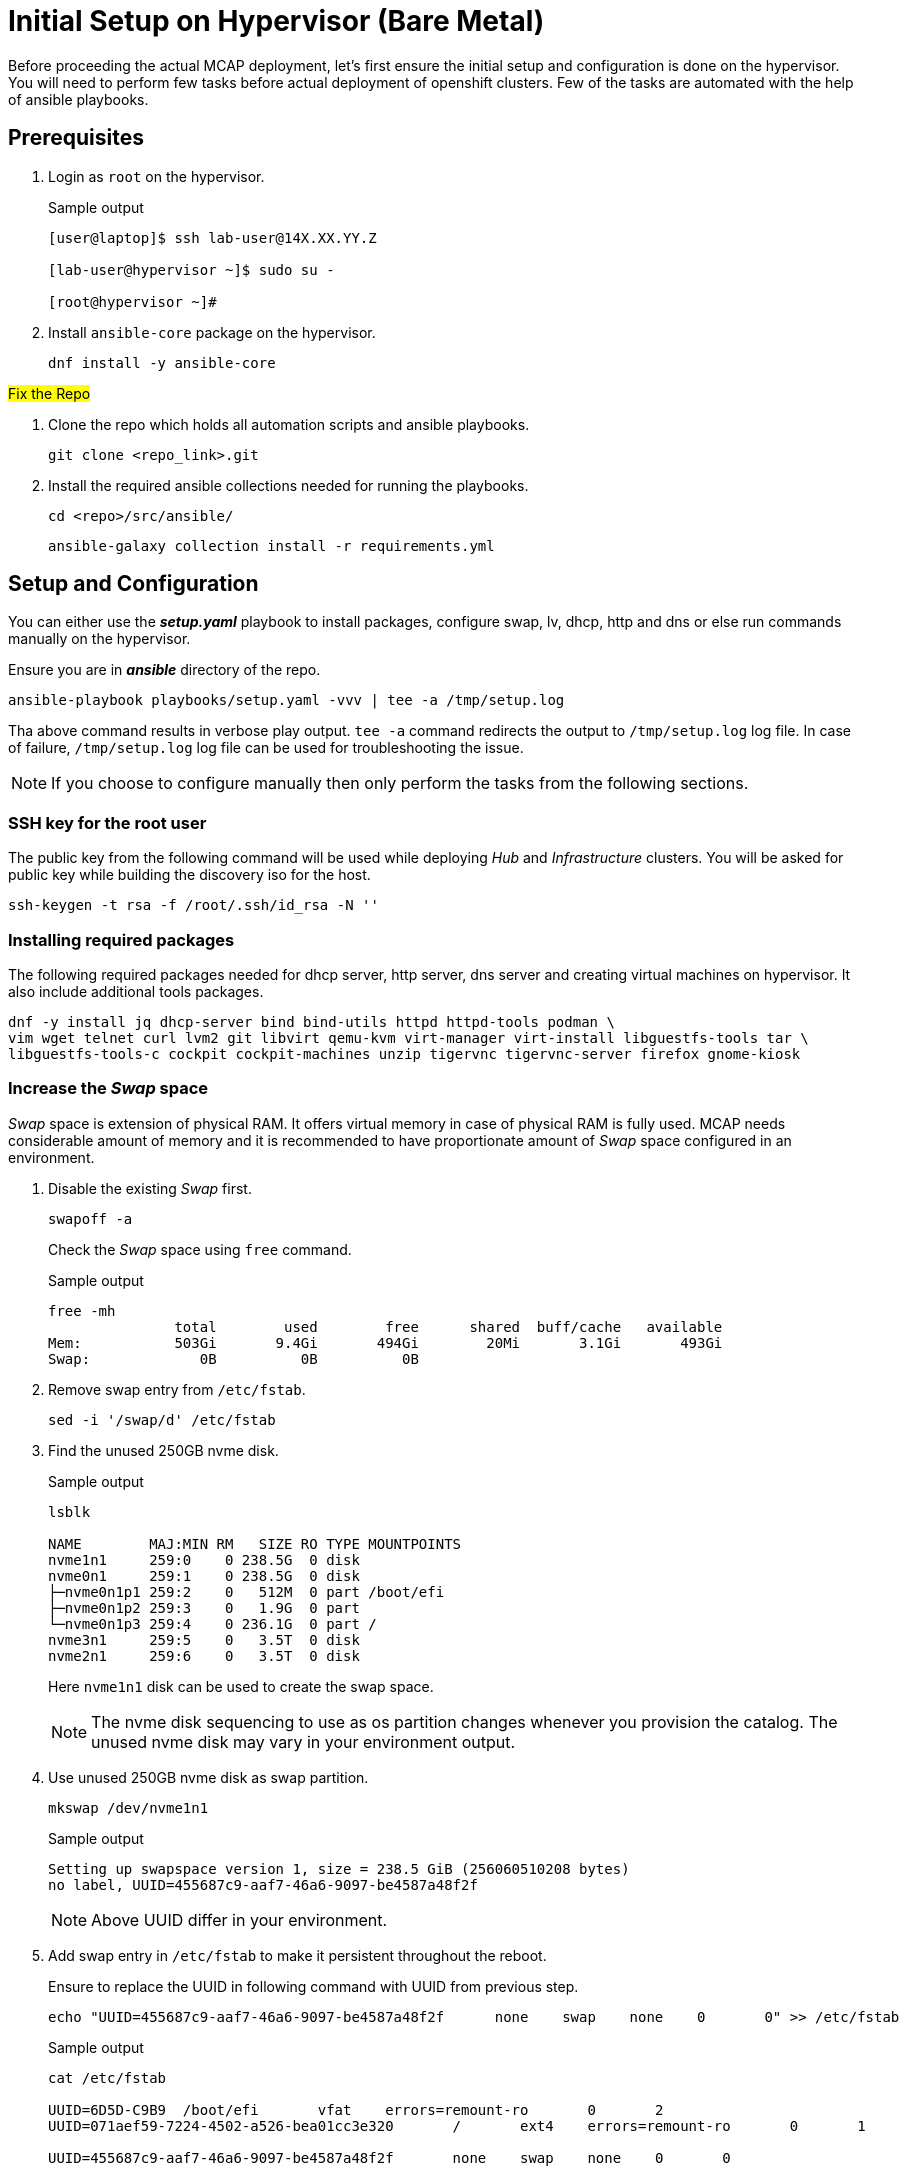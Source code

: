 = Initial Setup on Hypervisor (Bare Metal)

Before proceeding the actual MCAP deployment, let's first ensure the initial setup and configuration is done on the hypervisor.
You will need to perform few tasks before actual deployment of openshift clusters.
Few of the tasks are automated with the help of ansible playbooks.

== Prerequisites

. Login as `root` on the hypervisor.
+
.Sample output
----
[user@laptop]$ ssh lab-user@14X.XX.YY.Z

[lab-user@hypervisor ~]$ sudo su -

[root@hypervisor ~]#
----

. Install `ansible-core` package on the hypervisor.
+
[source,bash,role=execute]
----
dnf install -y ansible-core
----

##Fix the Repo##

. Clone the repo which holds all automation scripts and ansible playbooks.
+
[source,bash,role=execute]
----
git clone <repo_link>.git
----

. Install the required ansible collections needed for running the playbooks.
+
[source,bash,role=execute]
----
cd <repo>/src/ansible/
----
+
[source,bash,role=execute]
----
ansible-galaxy collection install -r requirements.yml
----

== Setup and Configuration

You can either use the *_setup.yaml_* playbook to install packages, configure swap, lv, dhcp, http and dns or else run commands manually on the hypervisor.

Ensure you are in *_ansible_* directory of the repo.

[source,bash,role=execute]
----
ansible-playbook playbooks/setup.yaml -vvv | tee -a /tmp/setup.log
----

Tha above command results in verbose play output.
`tee -a` command redirects the output to `/tmp/setup.log` log file.
In case of failure, `/tmp/setup.log` log file can be used for troubleshooting the issue.

[NOTE]
If you choose to configure manually then only perform the tasks from the following sections.

=== SSH key for the root user

The public key from the following command will be used while deploying _Hub_ and _Infrastructure_ clusters.
You will be asked for public key while building the discovery iso for the host.

[source,bash,role=execute]
----
ssh-keygen -t rsa -f /root/.ssh/id_rsa -N ''
----

=== Installing required packages

The following required packages needed for dhcp server, http server, dns server and creating virtual machines on hypervisor.
It also include additional tools packages.

[source,bash,role=execute]
----
dnf -y install jq dhcp-server bind bind-utils httpd httpd-tools podman \
vim wget telnet curl lvm2 git libvirt qemu-kvm virt-manager virt-install libguestfs-tools tar \
libguestfs-tools-c cockpit cockpit-machines unzip tigervnc tigervnc-server firefox gnome-kiosk
----

=== Increase the _Swap_ space

_Swap_ space is extension of physical RAM.
It offers virtual memory in case of physical RAM is fully used.
MCAP needs considerable amount of memory and it is recommended to have proportionate amount of _Swap_ space configured in an environment.

. Disable the existing _Swap_ first.
+
[source,bash,role=execute]
----
swapoff -a
----
+
Check the _Swap_ space using `free` command.
+
.Sample output
----
free -mh
               total        used        free      shared  buff/cache   available
Mem:           503Gi       9.4Gi       494Gi        20Mi       3.1Gi       493Gi
Swap:             0B          0B          0B
----

. Remove swap entry from `/etc/fstab`.
+
[source,bash,role=execute]
----
sed -i '/swap/d' /etc/fstab
----

. Find the unused 250GB nvme disk.
+
.Sample output
----
lsblk

NAME        MAJ:MIN RM   SIZE RO TYPE MOUNTPOINTS
nvme1n1     259:0    0 238.5G  0 disk
nvme0n1     259:1    0 238.5G  0 disk
├─nvme0n1p1 259:2    0   512M  0 part /boot/efi
├─nvme0n1p2 259:3    0   1.9G  0 part
└─nvme0n1p3 259:4    0 236.1G  0 part /
nvme3n1     259:5    0   3.5T  0 disk
nvme2n1     259:6    0   3.5T  0 disk
----
Here `nvme1n1` disk can be used to create the swap space.
+
[NOTE]
The nvme disk sequencing to use as os partition changes whenever you provision the catalog.
The unused nvme disk may vary in your environment output.

. Use unused 250GB nvme disk as swap partition.
+
[source,bash,role=execute]
----
mkswap /dev/nvme1n1
----
+
.Sample output
----
Setting up swapspace version 1, size = 238.5 GiB (256060510208 bytes)
no label, UUID=455687c9-aaf7-46a6-9097-be4587a48f2f
----
+
[NOTE]
Above UUID differ in your environment.

. Add swap entry in `/etc/fstab` to make it persistent throughout the reboot.
+
Ensure to replace the UUID in following command with UUID from previous step.
+
[source,bash,role=execute]
----
echo "UUID=455687c9-aaf7-46a6-9097-be4587a48f2f      none    swap    none    0       0" >> /etc/fstab
----
+
.Sample output
----
cat /etc/fstab

UUID=6D5D-C9B9	/boot/efi	vfat	errors=remount-ro	0	2
UUID=071aef59-7224-4502-a526-bea01cc3e320	/	ext4	errors=remount-ro	0	1

UUID=455687c9-aaf7-46a6-9097-be4587a48f2f	none	swap	none	0	0
----

. Enable the swap.
+
[source,bash,role=execute]
----
swapon -a
----
+
Check the _Swap_ space using `free` command.
+
.Sample output
----
free -mh
               total        used        free      shared  buff/cache   available
Mem:           503Gi       9.6Gi       493Gi        20Mi       3.1Gi       493Gi
Swap:          238Gi          0B       238Gi
----

=== Create LV for VM storage pool

The LV created in this section will be used as storage pool for virtual machine disks and backend shared OpenShift DataFoundation using Red Hat Ceph storage for _Tenant_ cluster.

. Find the 3.5TB nvme disks.
+
.Sample output
----
lsblk

NAME        MAJ:MIN RM   SIZE RO TYPE MOUNTPOINTS
nvme1n1     259:0    0 238.5G  0 disk [SWAP]
nvme0n1     259:1    0 238.5G  0 disk
├─nvme0n1p1 259:2    0   512M  0 part /boot/efi
├─nvme0n1p2 259:3    0   1.9G  0 part
└─nvme0n1p3 259:4    0 236.1G  0 part /
nvme3n1     259:5    0   3.5T  0 disk
nvme2n1     259:6    0   3.5T  0 disk
----
+
[NOTE]
The nvme disk sequencing to use as os partition changes whenever you provision the catalog.
The unused nvme disk may vary in your environment output.

. Create a PV of 7TB with disks.
+
[source,bash,role=execute]
----
pvcreate /dev/nvme3n1 /dev/nvme2n1
----

. Create VG of 7TB.
+
[source,bash,role=execute]
----
vgcreate vgstrorage /dev/nvme3n1 /dev/nvme2n1
----

. Create a LV of 7TB with remaining space in the volume group.
+
[source,bash,role=execute]
----
lvcreate -l 100%FREE -n cephlv vgstrorage
----
+
Verify the LV size is 7TB.
+
.Sample output
----
lvs

  LV     VG         Attr       LSize  Pool Origin Data%  Meta%  Move Log Cpy%Sync Convert
  cephlv vgstrorage -wi-a----- <6.99t
----

. Format LV of 7TB with the ext4 filesystem.
+
[source,bash,role=execute]
----
mkfs.ext4 /dev/vgstrorage/cephlv
----
+
.Sample output
----
mke2fs 1.46.5 (30-Dec-2021)
Discarding device blocks: done
Creating filesystem with 1875367936 4k blocks and 234422272 inodes
Filesystem UUID: 195dc91e-58be-4671-bbf5-b4fdf70945e2
Superblock backups stored on blocks:
	32768, 98304, 163840, 229376, 294912, 819200, 884736, 1605632, 2654208,
	4096000, 7962624, 11239424, 20480000, 23887872, 71663616, 78675968,
	102400000, 214990848, 512000000, 550731776, 644972544

Allocating group tables: done
Writing inode tables: done
Creating journal (262144 blocks): done
Writing superblocks and filesystem accounting information: done
----
+
[NOTE]
Above UUID differ in your environment.

. Mount the 7TB LV on `/var/lib/libvirt/images`.
+
Ensure to replace the UUID in following command with UUID from previous step.
+
[source,bash,role=execute]
----
echo "UUID=195dc91e-58be-4671-bbf5-b4fdf70945e2	/var/lib/libvirt/images	ext4	errors=remount-ro	0	1" >> /etc/fstab
----
+
Run `mount` command to mount the LV on `/var/lib/libvirt/images`.
+
[source,bash,role=execute]
----
mount -a
----
+
Use `systemctl daemon-reload` to reload.
This will ensure the latest version of the `/etc/fstab` is referred.
+
[source,bash,role=execute]
----
systemctl daemon-reload
----
+
Verify the 7TB LV is correctly mounted.
+
.Sample output
----
df -h

Filesystem                     Size  Used Avail Use% Mounted on
devtmpfs                       4.0M     0  4.0M   0% /dev
tmpfs                          252G     0  252G   0% /dev/shm
tmpfs                          101G   18M  101G   1% /run
/dev/nvme0n1p3                 232G  4.2G  216G   2% /
/dev/nvme0n1p1                 511M  6.4M  505M   2% /boot/efi
tmpfs                           51G     0   51G   0% /run/user/0
/dev/mapper/vgstrorage-cephlv  7.0T   28K  6.6T   1% /var/lib/libvirt/images
----

=== Enable and start the libvirt and cockpit services

After enabling and starting the libvirt services, `virbr0` bridge will be created.
You can verify it by running the `ip addr` command.

After enabling and starting the cockpit services, it creates cockpit web console access.
You can login to cockpit web console with `lab-user's` credentials.

[source,bash,role=execute]
----
systemctl enable libvirt-guests.service --now
----

[source,bash,role=execute]
----
systemctl enable libvirtd --now
----

[source,bash,role=execute]
----
systemctl enable cockpit.socket --now
----

[source,bash,role=execute]
----
systemctl start cockpit
----

[NOTE]
You can use the cockpit web console (https://<your_hypervisor_IP>:9090/) to monitor the VM's resources and console access.

=== Configure DHCP

It is recommended to have DHCP server.
In this section, you will be configuring the DHCP server.

. Create the `/etc/dhcp/dhcpd.conf` file.
+
[source,bash,role=execute]
----
cat >/etc/dhcp/dhcpd.conf<<EOF
#
# DHCP Server Configuration file.
#   see /usr/share/doc/dhcp-server/dhcpd.conf.example
#   see dhcpd.conf(5) man page
#
authoritative;
ddns-update-style interim;
allow booting;
allow bootp;
allow unknown-clients;
ignore client-updates;
default-lease-time 14400;
max-lease-time 14400;
subnet 192.168.122.0 netmask 255.255.255.0 {
        option routers                  192.168.122.1;
        option subnet-mask              255.255.255.0;
        option domain-search            "lab.example.com";
        option domain-name-servers      192.168.122.1, 8.8.8.8;
	  range   192.168.122.30   192.168.122.100;
}
host storage.lab.example.com {
   option host-name "storage.lab.example.com";
   hardware ethernet 52:54:00:0a:a9:88;
   fixed-address 192.168.122.9;
}
host hub.lab.example.com {
   option host-name "hub.lab.example.com";
   hardware ethernet 52:54:00:23:60:87;
   fixed-address 192.168.122.10;
}
host sno1.lab.example.com {
   option host-name "sno1.lab.example.com";
   hardware ethernet 52:54:00:87:f4:2f;
   fixed-address 192.168.122.11;
}
host sno2.lab.example.com {
   option host-name "sno2.lab.example.com";
   hardware ethernet 52:54:00:cc:51:86;
   fixed-address 192.168.122.12;
}
host sno3.lab.example.com {
   option host-name "sno3.lab.example.com";
   hardware ethernet 52:54:00:67:34:25;
   fixed-address 192.168.122.13;
}
host tcn1.lab.example.com {
   option host-name "tcn1.lab.example.com";
   hardware ethernet 52:54:00:68:35:27;
   fixed-address 192.168.122.21;
}
host tcn2.lab.example.com {
   option host-name "tcn2.lab.example.com";
   hardware ethernet 52:54:00:69:36:28;
   fixed-address 192.168.122.22;
}
host tcn3.lab.example.com {
   option host-name "tcn3.lab.example.com";
   hardware ethernet 52:54:00:70:37:29;
   fixed-address 192.168.122.23;
}
EOF
----

. Set the correct selinux context of the `/etc/dhcp/dhcpd.conf` file.
For additional information on SELinux refer - https://docs.redhat.com/en/documentation/red_hat_enterprise_linux/9/html-single/using_selinux/index#introduction-to-selinux_getting-started-with-selinux[Introduction to SELinux,window=read-later]
+
[source,bash,role=execute]
----
chcon system_u:object_r:dhcp_etc_t:s0 /etc/dhcp/dhcpd.conf
----
+
[source,bash,role=execute]
----
restorecon -vF /etc/dhcp/dhcpd.conf
----

. Start the `dhcpd` service.
+
[source,bash,role=execute]
----
systemctl start dhcpd
----

=== Configure DNS

To have name resolution, DNS server is needed.
In this section, you will be configuring the DNS server.

. Create the `/etc/named.conf` file.
+
[source,bash,role=execute]
----
cat >/etc/named.conf<<-"EOF"
//
// named.conf
//
// Provided by Red Hat bind package to configure the ISC BIND named(8) DNS
// server as a caching only nameserver (as a localhost DNS resolver only).
//
// See /usr/share/doc/bind*/sample/ for example named configuration files.
//
// See the BIND Administrator's Reference Manual (ARM) for details about the

options {
        # change ( listen all )
        listen-on port 53 { 127.0.0.1; 192.168.122.1; };
        # change( if not use IPv6 )
        listen-on-v6 { none; };
	directory 	"/var/named";
	dump-file 	"/var/named/data/cache_dump.db";
	statistics-file "/var/named/data/named_stats.txt";
	memstatistics-file "/var/named/data/named_mem_stats.txt";
	secroots-file	"/var/named/data/named.secroots";
	recursing-file	"/var/named/data/named.recursing";
        allow-query         { localhost; 192.168.122.0/24; };
        allow-transfer      { localhost; 192.168.122.0/24; };

	/*
	 - If you are building an AUTHORITATIVE DNS server, do NOT enable recursion.
	 - If you are building a RECURSIVE (caching) DNS server, you need to enable
	   recursion.
	 - If your recursive DNS server has a public IP address, you MUST enable access
	   control to limit queries to your legitimate users. Failing to do so will
	   cause your server to become part of large scale DNS amplification
	   attacks. Implementing BCP38 within your network would greatly
	   reduce such attack surface
	*/
	recursion yes;

        forwarders {192.168.122.1; 8.8.8.8; };
	managed-keys-directory "/var/named/dynamic";

	pid-file "/run/named/named.pid";
	session-keyfile "/run/named/session.key";

};

logging {
        channel default_debug {
                file "data/named.run";
                severity dynamic;
        };
};

zone "." IN {
	type hint;
	file "named.ca";
};

include "/etc/named.rfc1912.zones";
include "/etc/named.root.key";

zone "lab.example.com" {
      type master;
      file "lab.example.com.zone";
};

zone   "122.168.192.in-addr.arpa" IN {
       type master;
       file "122.168.192.in-addr.arpa";
};
EOF
----

. Create `/var/named/lab.example.com.zone` file.
+
[source,bash,role=execute]
----
cat >/var/named/lab.example.com.zone<<-"EOF"
$TTL    604800
@       IN      SOA    hypervisor. root.hypervisor. (
                  3     ; Serial
             604800     ; Refresh
              86400     ; Retry
            2419200     ; Expire
             604800 )   ; Negative Cache TTL
;
; name servers - NS records
     IN      NS      hypervisor.

hypervisor.                      IN	     A 	     192.168.122.1

lb.lab.example.com.			   IN	     A	     192.168.122.3

bootstrap.lab.example.com. 	   IN	     A      	192.168.122.4

storage.lab.example.com.         IN	     A	     192.168.122.9
hub.lab.example.com. 		   IN	     A 	     192.168.122.10
sno1.lab.example.com. 		   IN	     A 	     192.168.122.11
sno2.lab.example.com. 		   IN	     A 	     192.168.122.12
sno3.lab.example.com. 		   IN	     A      	192.168.122.13
tcn1.lab.example.com.            IN	     A      	192.168.122.21
tcn2.lab.example.com.            IN	     A      	192.168.122.22
tcn3.lab.example.com.            IN	     A      	192.168.122.23

api.hub.lab.example.com.                                               IN	     A 	     192.168.122.10
oauth-openshift.apps.hub.lab.example.com.                              IN	     A 	     192.168.122.10
console-openshift-console.apps.hub.lab.example.com.                    IN	     A 	     192.168.122.10
grafana-openshift-monitoring.apps.hub.lab.example.com.                 IN	     A 	     192.168.122.10
thanos-querier-openshift-monitoring.apps.hub.lab.example.com.          IN	     A 	     192.168.122.10
prometheus-k8s-openshift-monitoring.apps.hub.lab.example.com.          IN	     A 	     192.168.122.10
alertmanager-main-openshift-monitoring.apps.hub.lab.example.com.       IN	     A 	     192.168.122.10
assisted-image-service-multicluster-engine.apps.hub.lab.example.com.   IN	     A 	     192.168.122.10
assisted-service-multicluster-engine.apps.hub.lab.example.com.         IN	     A 	     192.168.122.10
downloads-openshift-console.apps.hub.lab.example.com.                  IN	     A 	     192.168.122.10

api.sno1.lab.example.com.                                               IN	     A 	     192.168.122.11
oauth-openshift.apps.sno1.lab.example.com.                              IN	     A 	     192.168.122.11
console-openshift-console.apps.sno1.lab.example.com.                    IN	     A 	     192.168.122.11
grafana-openshift-monitoring.apps.sno1.lab.example.com.                 IN	     A 	     192.168.122.11
thanos-querier-openshift-monitoring.apps.sno1.lab.example.com.          IN	     A 	     192.168.122.11
prometheus-k8s-openshift-monitoring.apps.sno1.lab.example.com.          IN	     A 	     192.168.122.11
alertmanager-main-openshift-monitoring.apps.sno1.lab.example.com.       IN	     A 	     192.168.122.11
assisted-image-service-multicluster-engine.apps.sno1.lab.example.com.   IN	     A 	     192.168.122.11
assisted-service-multicluster-engine.apps.sno1.lab.example.com.         IN	     A 	     192.168.122.11
downloads-openshift-console.apps.sno1.lab.example.com.                  IN	     A 	     192.168.122.11

api.sno2.lab.example.com.                                               IN	     A 	     192.168.122.12
oauth-openshift.apps.sno2.lab.example.com.                              IN	     A 	     192.168.122.12
console-openshift-console.apps.sno2.lab.example.com.                    IN	     A 	     192.168.122.12
grafana-openshift-monitoring.apps.sno2.lab.example.com.                 IN	     A 	     192.168.122.12
thanos-querier-openshift-monitoring.apps.sno2.lab.example.com.          IN	     A 	     192.168.122.12
prometheus-k8s-openshift-monitoring.apps.sno2.lab.example.com.          IN	     A 	     192.168.122.12
alertmanager-main-openshift-monitoring.apps.sno2.lab.example.com.       IN	     A 	     192.168.122.12
assisted-image-service-multicluster-engine.apps.sno2.lab.example.com.   IN	     A 	     192.168.122.12
assisted-service-multicluster-engine.apps.sno2.lab.example.com.         IN	     A 	     192.168.122.12
downloads-openshift-console.apps.sno2.lab.example.com.                  IN	     A 	     192.168.122.12

api.sno3.lab.example.com.                                               IN	     A 	     192.168.122.13
oauth-openshift.apps.sno3.lab.example.com.                              IN	     A 	     192.168.122.13
console-openshift-console.apps.sno3.lab.example.com.                    IN	     A 	     192.168.122.13
grafana-openshift-monitoring.apps.sno3.lab.example.com.                 IN	     A 	     192.168.122.13
thanos-querier-openshift-monitoring.apps.sno3.lab.example.com.          IN	     A 	     192.168.122.13
prometheus-k8s-openshift-monitoring.apps.sno3.lab.example.com.          IN	     A 	     192.168.122.13
alertmanager-main-openshift-monitoring.apps.sno3.lab.example.com.       IN	     A 	     192.168.122.13
assisted-image-service-multicluster-engine.apps.sno3.lab.example.com.   IN	     A 	     192.168.122.13
assisted-service-multicluster-engine.apps.sno3.lab.example.com.         IN	     A 	     192.168.122.13
downloads-openshift-console.apps.sno3.lab.example.com.                  IN	     A 	     192.168.122.13

api.tenant.lab.example.com.                                               IN	     A 	     192.168.122.24
oauth-openshift.apps.tenant.lab.example.com.                              IN	     A 	     192.168.122.25
console-openshift-console.apps.tenant.lab.example.com.                    IN	     A 	     192.168.122.25
grafana-openshift-monitoring.apps.tenant.lab.example.com.                 IN	     A 	     192.168.122.25
thanos-querier-openshift-monitoring.apps.tenant.lab.example.com.          IN	     A 	     192.168.122.25
prometheus-k8s-openshift-monitoring.apps.tenant.lab.example.com.          IN	     A 	     192.168.122.25
alertmanager-main-openshift-monitoring.apps.tenant.lab.example.com.       IN	     A 	     192.168.122.25
assisted-image-service-multicluster-engine.apps.tenant.lab.example.com.   IN	     A 	     192.168.122.25
assisted-service-multicluster-engine.apps.tenant.lab.example.com.         IN	     A 	     192.168.122.25
downloads-openshift-console.apps.tenant.lab.example.com.                  IN	     A 	     192.168.122.25
EOF
----

. Create `/var/named/122.168.192.in-addr.arpa` file.
+
[source,bash,role=execute]
----
cat >/var/named/122.168.192.in-addr.arpa<<-"EOF"
$TTL    604800
@       IN      SOA    hypervisor. admin.hypervisor. (
                  3     ; Serial
             604800     ; Refresh
              86400     ; Retry
            2419200     ; Expire
             604800 )   ; Negative Cache TTL
;
; name servers - NS records
     IN      NS      hypervisor.

1.122.168.192.in-addr.arpa.	   IN	PTR	hypervisor.

3.122.168.192.in-addr.arpa.	   IN	PTR	lb.lab.example.com.
4.122.168.192.in-addr.arpa.	   IN	PTR	bootstrap.lab.example.com.

9.122.168.192.in-addr.arpa.	   IN	PTR	storage.lab.example.com.
10.122.168.192.in-addr.arpa.     IN	PTR	hub.lab.example.com.
11.122.168.192.in-addr.arpa. 	   IN	PTR	sno1.lab.example.com.
12.122.168.192.in-addr.arpa. 	   IN	PTR	sno2.lab.example.com.
13.122.168.192.in-addr.arpa.	   IN	PTR	sno3.lab.example.com.
21.122.168.192.in-addr.arpa.	   IN	PTR	tcn1.lab.example.com.
22.122.168.192.in-addr.arpa.	   IN	PTR	tcn2.lab.example.com.
23.122.168.192.in-addr.arpa.	   IN	PTR	tcn3.lab.example.com.

10.122.168.192.in-addr.arpa.  IN	PTR api.hub.lab.example.com.
10.122.168.192.in-addr.arpa.  IN	PTR oauth-openshift.apps.hub.lab.example.com.
10.122.168.192.in-addr.arpa.  IN	PTR console-openshift-console.apps.hub.lab.example.com.
10.122.168.192.in-addr.arpa.  IN	PTR grafana-openshift-monitoring.apps.hub.lab.example.com.
10.122.168.192.in-addr.arpa.  IN	PTR thanos-querier-openshift-monitoring.apps.hub.lab.example.com.
10.122.168.192.in-addr.arpa.  IN	PTR prometheus-k8s-openshift-monitoring.apps.hub.lab.example.com.
10.122.168.192.in-addr.arpa.  IN	PTR alertmanager-main-openshift-monitoring.apps.hub.lab.example.com.
10.122.168.192.in-addr.arpa.  IN	PTR assisted-image-service-multicluster-engine.apps.hub.lab.example.com.
10.122.168.192.in-addr.arpa.  IN	PTR assisted-service-multicluster-engine.apps.hub.lab.example.com.
10.122.168.192.in-addr.arpa.  IN	PTR downloads-openshift-console.apps.hub.lab.example.com.

11.122.168.192.in-addr.arpa.  IN	PTR api.sno1.lab.example.com.
11.122.168.192.in-addr.arpa.  IN	PTR oauth-openshift.apps.sno1.lab.example.com.
11.122.168.192.in-addr.arpa.  IN	PTR console-openshift-console.apps.sno1.lab.example.com.
11.122.168.192.in-addr.arpa.  IN	PTR grafana-openshift-monitoring.apps.sno1.lab.example.com.
11.122.168.192.in-addr.arpa.  IN	PTR thanos-querier-openshift-monitoring.apps.sno1.lab.example.com.
11.122.168.192.in-addr.arpa.  IN	PTR prometheus-k8s-openshift-monitoring.apps.sno1.lab.example.com.
11.122.168.192.in-addr.arpa.  IN	PTR alertmanager-main-openshift-monitoring.apps.sno1.lab.example.com.
11.122.168.192.in-addr.arpa.  IN	PTR assisted-image-service-multicluster-engine.apps.sno1.lab.example.com.
11.122.168.192.in-addr.arpa.  IN	PTR assisted-service-multicluster-engine.apps.sno1.lab.example.com.
11.122.168.192.in-addr.arpa.  IN	PTR downloads-openshift-console.apps.sno1.lab.example.com.

12.122.168.192.in-addr.arpa.  IN	PTR api.sno2.lab.example.com.
12.122.168.192.in-addr.arpa.  IN	PTR oauth-openshift.apps.sno2.lab.example.com.
12.122.168.192.in-addr.arpa.  IN	PTR console-openshift-console.apps.sno2.lab.example.com.
12.122.168.192.in-addr.arpa.  IN	PTR grafana-openshift-monitoring.apps.sno2.lab.example.com.
12.122.168.192.in-addr.arpa.  IN	PTR thanos-querier-openshift-monitoring.apps.sno2.lab.example.com.
12.122.168.192.in-addr.arpa.  IN	PTR prometheus-k8s-openshift-monitoring.apps.sno2.lab.example.com.
12.122.168.192.in-addr.arpa.  IN	PTR alertmanager-main-openshift-monitoring.apps.sno2.lab.example.com.
12.122.168.192.in-addr.arpa.  IN	PTR assisted-image-service-multicluster-engine.apps.sno2.lab.example.com.
12.122.168.192.in-addr.arpa.  IN	PTR assisted-service-multicluster-engine.apps.sno2.lab.example.com.
12.122.168.192.in-addr.arpa.  IN	PTR downloads-openshift-console.apps.sno2.lab.example.com.

13.122.168.192.in-addr.arpa.  IN	PTR api.sno3.lab.example.com.
13.122.168.192.in-addr.arpa.  IN	PTR oauth-openshift.apps.sno3.lab.example.com.
13.122.168.192.in-addr.arpa.  IN	PTR console-openshift-console.apps.sno3.lab.example.com.
13.122.168.192.in-addr.arpa.  IN	PTR grafana-openshift-monitoring.apps.sno3.lab.example.com.
13.122.168.192.in-addr.arpa.  IN	PTR thanos-querier-openshift-monitoring.apps.sno3.lab.example.com.
13.122.168.192.in-addr.arpa.  IN	PTR prometheus-k8s-openshift-monitoring.apps.sno3.lab.example.com.
13.122.168.192.in-addr.arpa.  IN	PTR alertmanager-main-openshift-monitoring.apps.sno3.lab.example.com.
13.122.168.192.in-addr.arpa.  IN	PTR assisted-image-service-multicluster-engine.apps.sno3.lab.example.com.
13.122.168.192.in-addr.arpa.  IN	PTR assisted-service-multicluster-engine.apps.sno3.lab.example.com.
13.122.168.192.in-addr.arpa.  IN	PTR downloads-openshift-console.apps.sno3.lab.example.com.

24.122.168.192.in-addr.arpa.  IN	PTR api.tenant.lab.example.com.
25.122.168.192.in-addr.arpa.  IN	PTR oauth-openshift.apps.tenant.lab.example.com.
25.122.168.192.in-addr.arpa.  IN	PTR console-openshift-console.apps.tenant.lab.example.com.
25.122.168.192.in-addr.arpa.  IN	PTR grafana-openshift-monitoring.apps.tenant.lab.example.com.
25.122.168.192.in-addr.arpa.  IN	PTR thanos-querier-openshift-monitoring.apps.tenant.lab.example.com.
25.122.168.192.in-addr.arpa.  IN	PTR prometheus-k8s-openshift-monitoring.apps.tenant.lab.example.com.
25.122.168.192.in-addr.arpa.  IN	PTR alertmanager-main-openshift-monitoring.apps.tenant.lab.example.com.
25.122.168.192.in-addr.arpa.  IN	PTR assisted-image-service-multicluster-engine.apps.tenant.lab.example.com.
25.122.168.192.in-addr.arpa.  IN	PTR assisted-service-multicluster-engine.apps.tenant.lab.example.com.
25.122.168.192.in-addr.arpa.  IN	PTR downloads-openshift-console.apps.tenant.lab.example.com.
EOF
----

. Set the correct selinux context of the dns configuration and zone files.
+
[source,bash,role=execute]
----
chcon system_u:object_r:named_conf_t:s0 /etc/named.conf
----
+
[source,bash,role=execute]
----
chcon system_u:object_r:named_conf_t:s0 /var/named/lab.example.com.zone
----
+
[source,bash,role=execute]
----
chcon system_u:object_r:named_conf_t:s0 /var/named/122.168.192.in-addr.arpa
----
+
[source,bash,role=execute]
----
restorecon -vF /etc/named.conf
----
+
[source,bash,role=execute]
----
restorecon -vF /var/named/lab.example.com.zone
----
+
[source,bash,role=execute]
----
restorecon -vF /var/named/122.168.192.in-addr.arpa
----

. Start the `named` service.
+
[source,bash,role=execute]
----
systemctl start named
----

. Update the `nameserver` entry in `/etc/resolv.conf` file.
+
.Sample output
----
cat /etc/resolv.conf

# Generated by NetworkManager
nameserver 14X.XX.YY.ZZZ
nameserver 14X.XX.YY.ZZX
----
+
[source,bash,role=execute]
----
sed -i '2s/^/search lab.example.com\nnameserver 192.168.122.1\n/' /etc/resolv.conf
----
+
.Sample output
----
cat /etc/resolv.conf

# Generated by NetworkManager
search lab.example.com
nameserver 192.168.122.1
nameserver 14X.XX.YY.ZZZ
nameserver 14X.XX.YY.ZZX
----
+
[NOTE]
`nameserver` entry at the top or first in `/etc/resolv.conf` file means that dns server is checked first for name resolution.

. Test the DNS resolution by running `dig` command.
+
[source,bash,role=execute]
----
dig -x 192.168.122.11
----
+
[source,bash,role=execute]
----
dig sno1.lab.example.com
----

=== Configure HTTP

The HTTP server is needed to serve the ignition configuration files.
These ignition configuration files will be pulled from HTTP server during the openshift node installation.
In this section, you will be configuring the HTTP server.
There are multiple ways to configure the HTTP server but here directory from user's home directory holds the files.

. Create the `/etc/httpd/conf.d/userdir.conf` file.
+
[source,bash,role=execute]
----
cat >/etc/httpd/conf.d/userdir.conf<<-"EOF"
#
# UserDir: The name of the directory that is appended onto a user's home
# directory if a ~user request is received.
#
# The path to the end user account 'public_html' directory must be
# accessible to the webserver userid.  This usually means that ~userid
# must have permissions of 711, ~userid/public_html must have permissions
# of 755, and documents contained therein must be world-readable.
# Otherwise, the client will only receive a "403 Forbidden" message.
#
<IfModule mod_userdir.c>
    #
    # UserDir is disabled by default since it can confirm the presence
    # of a username on the system (depending on home directory
    # permissions).
    #
    UserDir enabled lab-user

    #
    # To enable requests to /~user/ to serve the user's public_html
    # directory, remove the "UserDir disabled" line above, and uncomment
    # the following line instead:
    #
    UserDir public_html
</IfModule>

#
# Control access to UserDir directories.  The following is an example
# for a site where these directories are restricted to read-only.
#
<Directory "/home/*/public_html">
    AllowOverride FileInfo AuthConfig Limit Indexes
    Options MultiViews Indexes SymLinksIfOwnerMatch IncludesNoExec
    Require method GET POST OPTIONS
</Directory>
EOF
----

. Create the `public_html` directory in the `lab-user's` home directory and set the permissions as mentioned in the `/etc/httpd/conf.d/userdir.conf` file.
+
[source,bash,role=execute]
----
mkdir /home/lab-user/public_html
----
+
[source,bash,role=execute]
----
chown lab-user:users /home/lab-user/public_html
----
+
[source,bash,role=execute]
----
chmod 0711 /home/lab-user
----
+
[source,bash,role=execute]
----
chmod 0755 /home/lab-user/public_html
----

. Set the correct selinux context of the `/etc/httpd/conf.d/userdir.conf` file.
+
[source,bash,role=execute]
----
chcon system_u:object_r:httpd_config_t:s0 /etc/httpd/conf.d/userdir.conf
----
+
[source,bash,role=execute]
----
restorecon -vF /etc/httpd/conf.d/userdir.conf
----

. Start the `httpd` service.
+
[source,bash,role=execute]
----
systemctl start httpd
----

. Test the `http` server.
+
[source,bash,role=execute]
----
touch /home/lab-user/public_html/cmd
----
+
[source,bash,role=execute]
----
chown lab-user:users /home/lab-user/public_html/cmd
----
+
[source,bash,role=execute]
----
curl -I http://192.168.122.1/~lab-user/cmd
----
+
.Sample output
----
curl -I http://192.168.122.1/~lab-user/cmd

HTTP/1.1 200 OK
Date: Mon, 19 Aug 2024 15:29:02 GMT
Server: Apache/2.4.57 (Red Hat Enterprise Linux)
Last-Modified: Mon, 19 Aug 2024 15:28:26 GMT
ETag: "0-6200af5d343a9"
Accept-Ranges: bytes
Content-Type: text/plain; charset=UTF-8
----
+
[source,bash,role=execute]
----
rm /home/lab-user/public_html/cmd
----
+
[NOTE]
"HTTP/1.1 200 OK" indicates http server is working.

=== Create Storage Pool for KVMs

All five KVMs need the storage pool for storing the VM disks.
In this section, you will be creating the storage pool.

. Define the storage pool with name as `images` and path as `/var/lib/libvirt/images`.
+
Review the existing storage pool.
+
.Sample output
----
virsh pool-list --all
 Name   State   Autostart
---------------------------
----
+
Define the storage pool.
+
[source,bash,role=execute]
----
virsh pool-define-as images --type dir --target /var/lib/libvirt/images
----

. Build the storage pool `images`.
+
[source,bash,role=execute]
----
virsh pool-build images
----

. Start the storage pool `images`.
+
[source,bash,role=execute]
----
virsh pool-start images
----

. Autostart the storage pool `images`.
+
[source,bash,role=execute]
----
virsh pool-autostart images
----

. Verify the storage pool `images` is active and autostart is enabled.
+
.Sample output
----
virsh pool-list --all

 Name     State    Autostart
------------------------------
 images   active   yes
----